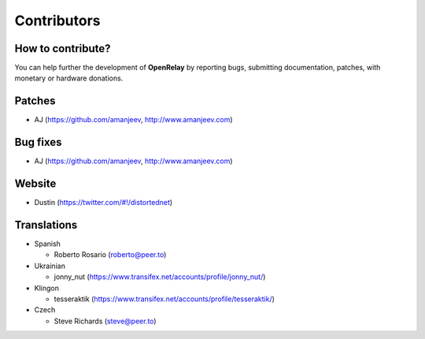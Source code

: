 .. _contributors:

============
Contributors
============


How to contribute?
------------------

You can help further the development of **OpenRelay** by reporting bugs, submitting documentation, patches, with monetary or hardware donations.


Patches
-------
* AJ (https://github.com/amanjeev, http://www.amanjeev.com)


Bug fixes
---------
* AJ (https://github.com/amanjeev, http://www.amanjeev.com)


Website
-------
* Dustin (https://twitter.com/#!/distortednet)


Translations
------------
* Spanish

  * Roberto Rosario (roberto@peer.to)

* Ukrainian

  * jonny_nut (https://www.transifex.net/accounts/profile/jonny_nut/)
  
* Klingon

  * tesseraktik (https://www.transifex.net/accounts/profile/tesseraktik/)
  
* Czech

  * Steve Richards (steve@peer.to)
